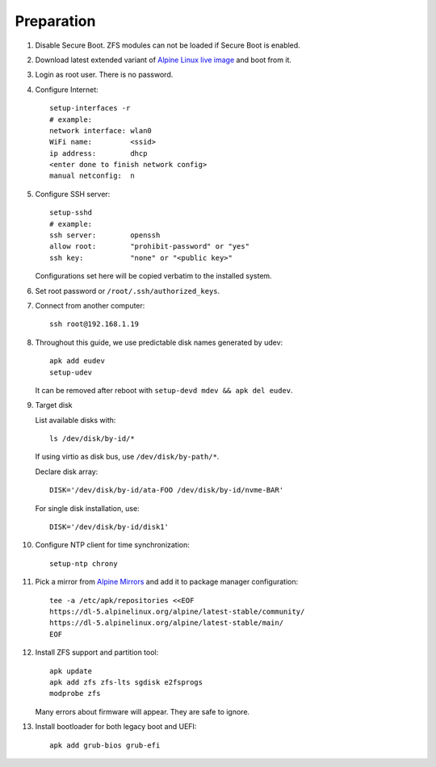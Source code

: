 .. highlight:: sh

Preparation
======================

.. contents:: Table of Contents
   :local:

#. Disable Secure Boot. ZFS modules can not be loaded if Secure Boot is enabled.
#. Download latest extended variant of `Alpine Linux live image
   <https://dl-cdn.alpinelinux.org/alpine/latest-stable/releases/x86_64/>`__ and boot from it.
#. Login as root user.  There is no password.
#. Configure Internet::

     setup-interfaces -r
     # example:
     network interface: wlan0
     WiFi name:         <ssid>
     ip address:        dhcp
     <enter done to finish network config>
     manual netconfig:  n

#. Configure SSH server::

     setup-sshd
     # example:
     ssh server:        openssh
     allow root:        "prohibit-password" or "yes"
     ssh key:           "none" or "<public key>"

   Configurations set here will be copied verbatim to the installed system.

#. Set root password or ``/root/.ssh/authorized_keys``.

#. Connect from another computer::

    ssh root@192.168.1.19

#. Throughout this guide, we use predictable disk names generated by udev::

     apk add eudev
     setup-udev

   It can be removed after reboot with ``setup-devd mdev && apk del eudev``.

#. Target disk

   List available disks with::

    ls /dev/disk/by-id/*

   If using virtio as disk bus, use ``/dev/disk/by-path/*``.

   Declare disk array::

    DISK='/dev/disk/by-id/ata-FOO /dev/disk/by-id/nvme-BAR'

   For single disk installation, use::

    DISK='/dev/disk/by-id/disk1'

#. Configure NTP client for time synchronization::

     setup-ntp chrony

#. Pick a mirror from `Alpine Mirrors <https://mirrors.alpinelinux.org/>`__
   and add it to package manager configuration::

     tee -a /etc/apk/repositories <<EOF
     https://dl-5.alpinelinux.org/alpine/latest-stable/community/
     https://dl-5.alpinelinux.org/alpine/latest-stable/main/
     EOF

#. Install ZFS support and partition tool::

    apk update
    apk add zfs zfs-lts sgdisk e2fsprogs
    modprobe zfs

   Many errors about firmware will appear.  They are safe to ignore.

#. Install bootloader for both legacy boot and UEFI::

     apk add grub-bios grub-efi

